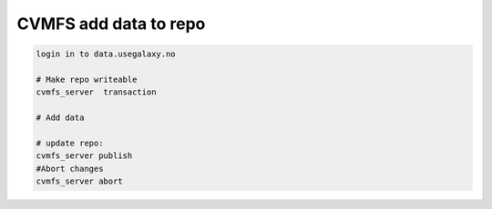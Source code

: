 


CVMFS add data to repo
----------------------

.. code-block:: bash

  login in to data.usegalaxy.no
  
  # Make repo writeable
  cvmfs_server  transaction
  
  # Add data

  # update repo:
  cvmfs_server publish
  #Abort changes
  cvmfs_server abort

